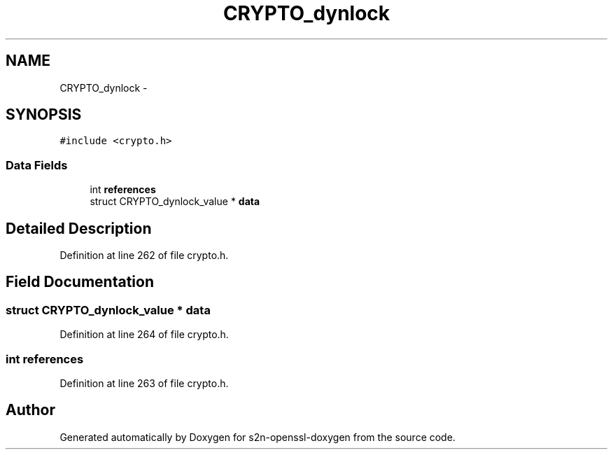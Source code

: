 .TH "CRYPTO_dynlock" 3 "Thu Jun 30 2016" "s2n-openssl-doxygen" \" -*- nroff -*-
.ad l
.nh
.SH NAME
CRYPTO_dynlock \- 
.SH SYNOPSIS
.br
.PP
.PP
\fC#include <crypto\&.h>\fP
.SS "Data Fields"

.in +1c
.ti -1c
.RI "int \fBreferences\fP"
.br
.ti -1c
.RI "struct CRYPTO_dynlock_value * \fBdata\fP"
.br
.in -1c
.SH "Detailed Description"
.PP 
Definition at line 262 of file crypto\&.h\&.
.SH "Field Documentation"
.PP 
.SS "struct CRYPTO_dynlock_value * data"

.PP
Definition at line 264 of file crypto\&.h\&.
.SS "int references"

.PP
Definition at line 263 of file crypto\&.h\&.

.SH "Author"
.PP 
Generated automatically by Doxygen for s2n-openssl-doxygen from the source code\&.
